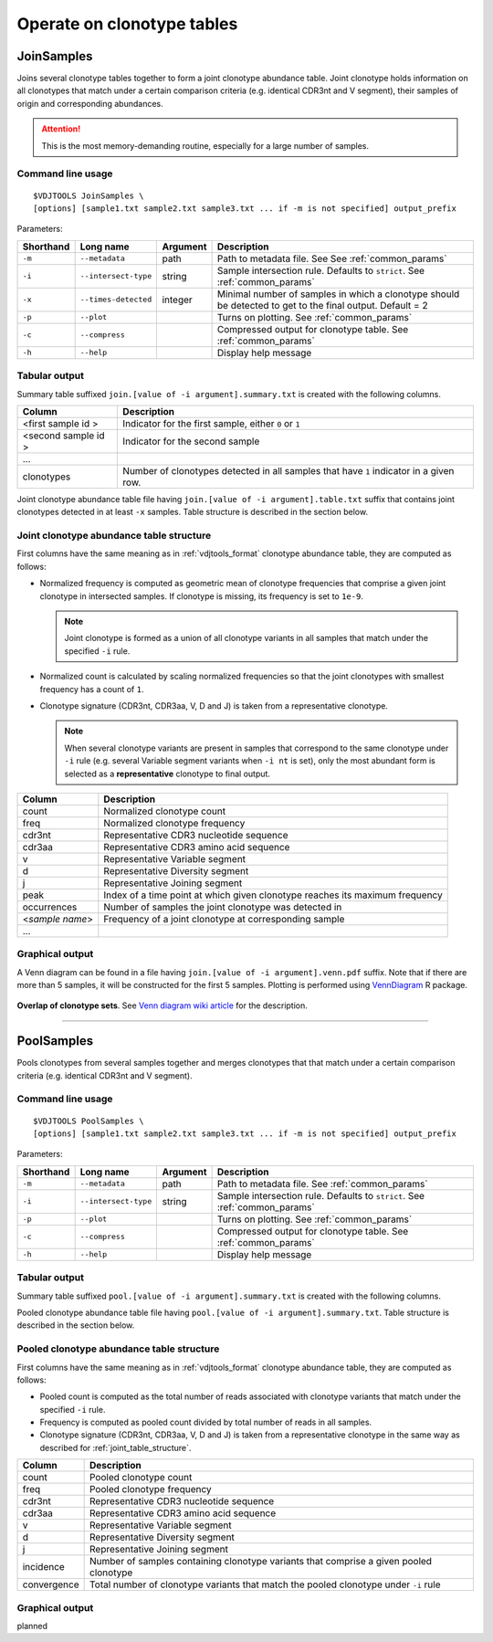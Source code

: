 .. _operate:

Operate on clonotype tables
---------------------------

.. _JoinSamples:

JoinSamples
^^^^^^^^^^^^

Joins several clonotype tables together to form a joint clonotype abundance table.
Joint clonotype holds information on all clonotypes that match under a certain 
comparison criteria (e.g. identical CDR3nt and V segment), their samples of origin 
and corresponding abundances.

.. attention:: This is the most memory-demanding routine, especially for a large number of samples.

Command line usage
~~~~~~~~~~~~~~~~~~

::

    $VDJTOOLS JoinSamples \
    [options] [sample1.txt sample2.txt sample3.txt ... if -m is not specified] output_prefix

Parameters:

+-------------+------------------------+-----------+-------------------------------------------------------------------------------------------------------------+
| Shorthand   |      Long name         | Argument  | Description                                                                                                 |
+=============+========================+===========+=============================================================================================================+
| ``-m``      | ``--metadata``         | path      | Path to metadata file. See See :ref:`common_params`                                                         |
+-------------+------------------------+-----------+-------------------------------------------------------------------------------------------------------------+
| ``-i``      | ``--intersect-type``   | string    | Sample intersection rule. Defaults to ``strict``. See :ref:`common_params`                                  |
+-------------+------------------------+-----------+-------------------------------------------------------------------------------------------------------------+
| ``-x``      | ``--times-detected``   | integer   | Minimal number of samples in which a clonotype should be detected to get to the final output. Default = 2   |
+-------------+------------------------+-----------+-------------------------------------------------------------------------------------------------------------+
| ``-p``      | ``--plot``             |           | Turns on plotting. See :ref:`common_params`                                                                 |
+-------------+------------------------+-----------+-------------------------------------------------------------------------------------------------------------+
| ``-c``      | ``--compress``         |           | Compressed output for clonotype table. See :ref:`common_params`                                             |
+-------------+------------------------+-----------+-------------------------------------------------------------------------------------------------------------+
| ``-h``      | ``--help``             |           | Display help message                                                                                        |
+-------------+------------------------+-----------+-------------------------------------------------------------------------------------------------------------+

Tabular output
~~~~~~~~~~~~~~

Summary table suffixed ``join.[value of -i argument].summary.txt``
is created with the following columns.

+----------------------+----------------------------------------------------------------------------------------+
| Column               | Description                                                                            |
+======================+========================================================================================+
| <first sample id \>  | Indicator for the first sample, either ``0`` or ``1``                                  |
+----------------------+----------------------------------------------------------------------------------------+
| <second sample id \> | Indicator for the second sample                                                        |
+----------------------+----------------------------------------------------------------------------------------+
| ...                  |                                                                                        |
+----------------------+----------------------------------------------------------------------------------------+
| clonotypes           | Number of clonotypes detected in all samples that have ``1`` indicator in a given row. |
+----------------------+----------------------------------------------------------------------------------------+

Joint clonotype abundance table file having ``join.[value of -i argument].table.txt`` 
suffix that contains joint clonotypes detected in at least ``-x`` samples. 
Table structure is described in the section below.

.. _joint_table_structure:

Joint clonotype abundance table structure
~~~~~~~~~~~~~~~~~~~~~~~~~~~~~~~~~~~~~~~~~

First columns have the same meaning as in :ref:`vdjtools_format` 
clonotype abundance table, they are computed as follows:

-  Normalized frequency is computed as geometric mean 
   of clonotype frequencies that comprise a given joint clonotype
   in intersected samples. If clonotype is missing, its frequency 
   is set to ``1e-9``.
   
   .. note::
       
       Joint clonotype is formed as a union of all clonotype variants
       in all samples that match under the specified ``-i`` rule.
   
-  Normalized count is calculated by scaling normalized frequencies
   so that the joint clonotypes with smallest frequency has a count 
   of ``1``.
   
-  Clonotype signature (CDR3nt, CDR3aa, V, D and J) is taken from a
   representative clonotype.

   .. note::

       When several clonotype variants are present in samples that
       correspond to the same clonotype under ``-i`` rule (e.g.
       several Variable segment variants when ``-i nt`` is set), only the
       most abundant form is selected as a **representative** clonotype 
       to final output.        

+-------------------+------------------------------------------------------------------------------+
| Column            | Description                                                                  |
+===================+==============================================================================+
| count             | Normalized clonotype count                                                   |
+-------------------+------------------------------------------------------------------------------+
| freq              | Normalized clonotype frequency                                               |
+-------------------+------------------------------------------------------------------------------+
| cdr3nt            | Representative CDR3 nucleotide sequence                                      |
+-------------------+------------------------------------------------------------------------------+
| cdr3aa            | Representative CDR3 amino acid sequence                                      |
+-------------------+------------------------------------------------------------------------------+
| v                 | Representative Variable segment                                              |
+-------------------+------------------------------------------------------------------------------+
| d                 | Representative Diversity segment                                             |
+-------------------+------------------------------------------------------------------------------+
| j                 | Representative Joining segment                                               |
+-------------------+------------------------------------------------------------------------------+
| peak              | Index of a time point at which given clonotype reaches its maximum frequency |
+-------------------+------------------------------------------------------------------------------+
| occurrences       | Number of samples the joint clonotype was detected in                        |
+-------------------+------------------------------------------------------------------------------+
| <*sample name*\ > | Frequency of a joint clonotype at corresponding sample                       |
+-------------------+------------------------------------------------------------------------------+
| ...               |                                                                              |
+-------------------+------------------------------------------------------------------------------+

Graphical output
~~~~~~~~~~~~~~~~

A Venn diagram can be found in a file having 
``join.[value of -i argument].venn.pdf`` suffix. Note 
that if there are more than 5 samples, it will be 
constructed for the first 5 samples. Plotting is performed 
using `VennDiagram <http://cran.r-project.org/web/packages/VennDiagram/index.html>`__ 
R package.

.. figure:: _static/images/modules/join-venn.png
    :align: center
    :scale: 50 %
    
**Overlap of clonotype sets**. See `Venn diagram wiki article 
<http://en.wikipedia.org/wiki/Venn_diagram>`__ for the description.

-----------

.. _PoolSamples:

PoolSamples
^^^^^^^^^^^

Pools clonotypes from several samples together and merges clonotypes that 
that match under a certain comparison criteria (e.g. identical CDR3nt and V segment).

Command line usage
~~~~~~~~~~~~~~~~~~

::

    $VDJTOOLS PoolSamples \
    [options] [sample1.txt sample2.txt sample3.txt ... if -m is not specified] output_prefix

Parameters:

+-------------+------------------------+-----------+-------------------------------------------------------------------------------------------------------------+
| Shorthand   |      Long name         | Argument  | Description                                                                                                 |
+=============+========================+===========+=============================================================================================================+
| ``-m``      | ``--metadata``         | path      | Path to metadata file. See :ref:`common_params`                                                             |
+-------------+------------------------+-----------+-------------------------------------------------------------------------------------------------------------+
| ``-i``      | ``--intersect-type``   | string    | Sample intersection rule. Defaults to ``strict``. See :ref:`common_params`                                  |
+-------------+------------------------+-----------+-------------------------------------------------------------------------------------------------------------+
| ``-p``      | ``--plot``             |           | Turns on plotting. See :ref:`common_params`                                                                 |
+-------------+------------------------+-----------+-------------------------------------------------------------------------------------------------------------+
| ``-c``      | ``--compress``         |           | Compressed output for clonotype table. See :ref:`common_params`                                             |
+-------------+------------------------+-----------+-------------------------------------------------------------------------------------------------------------+
| ``-h``      | ``--help``             |           | Display help message                                                                                        |
+-------------+------------------------+-----------+-------------------------------------------------------------------------------------------------------------+

Tabular output
~~~~~~~~~~~~~~

Summary table suffixed ``pool.[value of -i argument].summary.txt``
is created with the following columns.

+----------------------+----------------------------------------------------------------------------------------+
| Column               | Description                                                                            |
+======================+========================================================================================+
| incidence.count      | Indicator for the first sample, either ``0`` or ``1``                                  |
+----------------------+----------------------------------------------------------------------------------------+
| read.count           | Total number of reads associated with a given pooled clonotype                         |
+----------------------+----------------------------------------------------------------------------------------+
| convergence          | Total number of clonotype variants that match the pooled clonotype under ``-i`` rule. Only for   |
+----------------------+----------------------------------------------------------------------------------------+

Pooled clonotype abundance table file having ``pool.[value of -i argument].summary.txt``.
Table structure is described in the section below.

.. _pooled_table_structure:

Pooled clonotype abundance table structure
~~~~~~~~~~~~~~~~~~~~~~~~~~~~~~~~~~~~~~~~~~

First columns have the same meaning as in :ref:`vdjtools_format` 
clonotype abundance table, they are computed as follows:
   
-  Pooled count is computed as the total number of reads associated 
   with clonotype variants that match under the specified ``-i`` rule.
   
-  Frequency is computed as pooled count divided by total number of reads
   in all samples.
   
-  Clonotype signature (CDR3nt, CDR3aa, V, D and J) is taken from a
   representative clonotype in the same way as described for 
   :ref:`joint_table_structure`.      

+-------------------+----------------------------------------------------------------------------------------+
| Column            | Description                                                                            |
+===================+========================================================================================+
| count             | Pooled clonotype count                                                                 |
+-------------------+----------------------------------------------------------------------------------------+
| freq              | Pooled clonotype frequency                                                             |
+-------------------+----------------------------------------------------------------------------------------+
| cdr3nt            | Representative CDR3 nucleotide sequence                                                |
+-------------------+----------------------------------------------------------------------------------------+
| cdr3aa            | Representative CDR3 amino acid sequence                                                |
+-------------------+----------------------------------------------------------------------------------------+
| v                 | Representative Variable segment                                                        |
+-------------------+----------------------------------------------------------------------------------------+
| d                 | Representative Diversity segment                                                       |
+-------------------+----------------------------------------------------------------------------------------+
| j                 | Representative Joining segment                                                         |
+-------------------+----------------------------------------------------------------------------------------+
| incidence         | Number of samples containing clonotype variants that comprise a given pooled clonotype |
+-------------------+----------------------------------------------------------------------------------------+
| convergence       | Total number of clonotype variants that match the pooled clonotype under ``-i`` rule   |
+-------------------+----------------------------------------------------------------------------------------+

Graphical output
~~~~~~~~~~~~~~~~

planned

